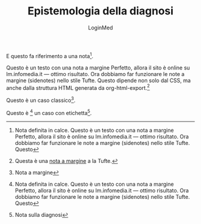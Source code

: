#+TITLE: Epistemologia della diagnosi
#+AUTHOR: LoginMed
#+OPTIONS: toc:nil num:nil html-style:nil
#+HTML_HEAD: <link rel="stylesheet" href="css/tufte.css" />


E questo fa riferimento a una nota[fn:ricovero].

Questo è un testo con una nota a margine Perfetto, allora il sito è
online su lm.infomedia.it — ottimo risultato. Ora dobbiamo far
funzionare le note a margine (sidenotes) nello stile Tufte. Questo
dipende non solo dal CSS, ma anche dalla struttura HTML generata da
org-html-export.[fn::Questa è una [[http://pippo.org][nota a margine]] a la Tufte.]

Questo è un caso classico[fn::Nota a margine].

Questo è [fn:ricovero] un caso con etichetta[fn:epistemo:Nota sulla diagnosi].

[fn:ricovero] Nota definita in calce. Questo è un testo con una nota a margine Perfetto, allora il sito è
online su lm.infomedia.it — ottimo risultato. Ora dobbiamo far
funzionare le note a margine (sidenotes) nello stile Tufte. Questo

